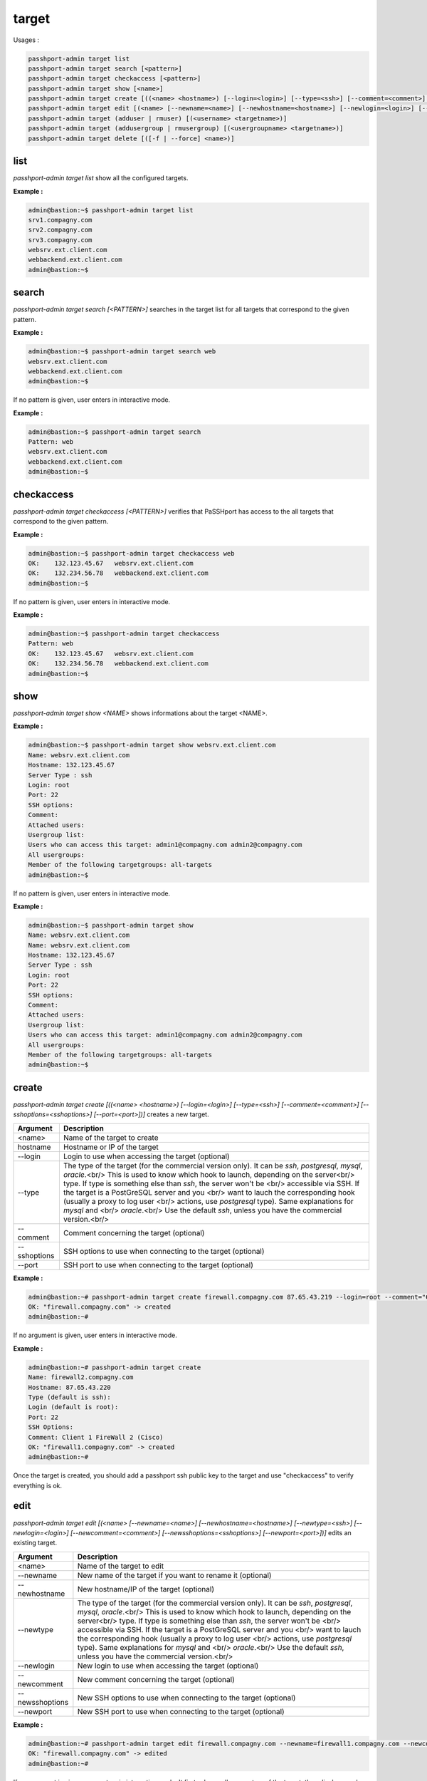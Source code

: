 target
=============================

Usages :

.. code-block:: none

  passhport-admin target list
  passhport-admin target search [<pattern>]
  passhport-admin target checkaccess [<pattern>]
  passhport-admin target show [<name>]
  passhport-admin target create [((<name> <hostname>) [--login=<login>] [--type=<ssh>] [--comment=<comment>] [--sshoptions=<sshoptions>] [--port=<port>])]
  passhport-admin target edit [(<name> [--newname=<name>] [--newhostname=<hostname>] [--newlogin=<login>] [--newcomment=<comment>] [--newsshoptions=<sshoptions>] [--newport=<port>])]
  passhport-admin target (adduser | rmuser) [(<username> <targetname>)]
  passhport-admin target (addusergroup | rmusergroup) [(<usergroupname> <targetname>)]
  passhport-admin target delete [([-f | --force] <name>)]

list
-----

`passhport-admin target list` show all the configured targets.

**Example :**

.. code-block:: none

  admin@bastion:~$ passhport-admin target list
  srv1.compagny.com
  srv2.compagny.com
  srv3.compagny.com
  websrv.ext.client.com
  webbackend.ext.client.com
  admin@bastion:~$

search
---------

`passhport-admin target search [<PATTERN>]` searches in the target list for all targets that correspond to the given pattern.

**Example :**

.. code-block:: none

  admin@bastion:~$ passhport-admin target search web
  websrv.ext.client.com
  webbackend.ext.client.com
  admin@bastion:~$

If no pattern is given, user enters in interactive mode.

**Example :**

.. code-block:: none

  admin@bastion:~$ passhport-admin target search
  Pattern: web
  websrv.ext.client.com
  webbackend.ext.client.com
  admin@bastion:~$

checkaccess
-------------

`passhport-admin target checkaccess [<PATTERN>]` verifies that PaSSHport has access to the all targets that correspond to the given pattern.

**Example :**

.. code-block:: none

  admin@bastion:~$ passhport-admin target checkaccess web
  OK:    132.123.45.67   websrv.ext.client.com
  OK:    132.234.56.78   webbackend.ext.client.com
  admin@bastion:~$

If no pattern is given, user enters in interactive mode.

**Example :**

.. code-block:: none

  admin@bastion:~$ passhport-admin target checkaccess
  Pattern: web
  OK:    132.123.45.67   websrv.ext.client.com
  OK:    132.234.56.78   webbackend.ext.client.com
  admin@bastion:~$

show
-------

`passhport-admin target show <NAME>` shows informations about the target <NAME>.

**Example :**

.. code-block:: none

  admin@bastion:~$ passhport-admin target show websrv.ext.client.com
  Name: websrv.ext.client.com
  Hostname: 132.123.45.67
  Server Type : ssh
  Login: root
  Port: 22
  SSH options:
  Comment: 
  Attached users: 
  Usergroup list: 
  Users who can access this target: admin1@compagny.com admin2@compagny.com
  All usergroups: 
  Member of the following targetgroups: all-targets
  admin@bastion:~$

If no pattern is given, user enters in interactive mode.

**Example :**

.. code-block:: none

  admin@bastion:~$ passhport-admin target show
  Name: websrv.ext.client.com
  Name: websrv.ext.client.com
  Hostname: 132.123.45.67
  Server Type : ssh
  Login: root
  Port: 22
  SSH options:
  Comment: 
  Attached users: 
  Usergroup list: 
  Users who can access this target: admin1@compagny.com admin2@compagny.com
  All usergroups: 
  Member of the following targetgroups: all-targets
  admin@bastion:~$

create
----------

`passhport-admin target create [((<name> <hostname>) [--login=<login>] [--type=<ssh>] [--comment=<comment>] [--sshoptions=<sshoptions>] [--port=<port>])]` creates a new target.

================== ==========================================================================
Argument           Description
================== ==========================================================================
<name>             Name of the target to create

hostname           Hostname or IP of the target

--login            Login to use when accessing the target (optional)

--type             The type of the target (for the commercial version only). 
                   It can be `ssh`, `postgresql`, `mysql`, `oracle`.<br/>
                   This is used to know which hook to launch, depending on the server<br/>
                   type. If type is something else than `ssh`, the server won't be <br/> 
                   accessible via SSH. If the target is a PostGreSQL server and you <br/>
                   want to lauch the corresponding hook (usually a proxy to log user <br/>
                   actions, use `postgresql` type). Same explanations for `mysql` and <br/>
                   `oracle`.<br/>
                   Use the default `ssh`, unless you have the commercial version.<br/>

--comment          Comment concerning the target (optional)

--sshoptions       SSH options to use when connecting to the target (optional)

--port             SSH port to use when connecting to the target (optional)
================== ==========================================================================

**Example :**

.. code-block:: none

  admin@bastion:~# passhport-admin target create firewall.compagny.com 87.65.43.219 --login=root --comment="Client 1 web server number 1"
  OK: "firewall.compagny.com" -> created
  admin@bastion:~#

If no argument is given, user enters in interactive mode.

**Example :**

.. code-block:: none

  admin@bastion:~# passhport-admin target create 
  Name: firewall2.compagny.com
  Hostname: 87.65.43.220
  Type (default is ssh):
  Login (default is root):
  Port: 22
  SSH Options: 
  Comment: Client 1 FireWall 2 (Cisco)
  OK: "firewall1.compagny.com" -> created
  admin@bastion:~#

Once the target is created, you should add a passhport ssh public key to the target and use "checkaccess" to verify everything is ok.

edit
-----------

`passhport-admin target edit [(<name> [--newname=<name>] [--newhostname=<hostname>] [--newtype=<ssh>] [--newlogin=<login>] [--newcomment=<comment>] [--newsshoptions=<sshoptions>] [--newport=<port>])]` edits an existing target.

================== ==========================================================================
Argument           Description
================== ==========================================================================
<name>             Name of the target to edit

--newname          New name of the target if you want to rename it (optional)

--newhostname      New hostname/IP of the target (optional)

--newtype          The type of the target (for the commercial version only). 
                   It can be `ssh`, `postgresql`, `mysql`, `oracle`.<br/>
                   This is used to know which hook to launch, depending on the server<br/>
                   type. If type is something else than `ssh`, the server won't be <br/> 
                   accessible via SSH. If the target is a PostGreSQL server and you <br/>
                   want to lauch the corresponding hook (usually a proxy to log user <br/>
                   actions, use `postgresql` type). Same explanations for `mysql` and <br/>
                   `oracle`.<br/>
                   Use the default `ssh`, unless you have the commercial version.<br/>

--newlogin         New login to use when accessing the target (optional)

--newcomment       New comment concerning the target (optional)

--newsshoptions    New SSH options to use when connecting to the target (optional)

--newport          New SSH port to use when connecting to the target (optional)
================== ==========================================================================

**Example :**

.. code-block:: none

  admin@bastion:~# passhport-admin target edit firewall.compagny.com --newname=firewall1.compagny.com --newcomment="Client 1 FireWall 1 (Cisco)" --newlogin="admin"
  OK: "firewall.compagny.com" -> edited
  admin@bastion:~#

If no argument is given, user enters in interactive mode. It firsts shows all parameters of the target, then displays each parameters for a change. User can keep any previous configured parameter, just by typing "Enter". They only exception is the comment. If user wants to remove the comment, he just type "Enter", and will then be asked if the original comment should be removed or not.

**Example :**

.. code-block:: none

  admin@bastion:~# passhport-admin target edit 
  Name of the target you want to modify: firewall2.compagny.com
  Name: firewall2.compagny.com
  Hostname: 87.65.43.220
  Server Type : ssh
  Login: root
  Port: 22
  SSH options: 
  Comment: Client 1 FireWall 2 (Cisco)
  Attached users: 
  Usergroup list: 
  Users who can access this target: 
  All usergroups: 
  Member of the following targetgroups: 
  New name: 
  New hostname: 
  New Login: admin
  New port: 
  New SSH options: 
  New comment: 
  Remove original comment? [y/N]N
  OK: "firewall2.compagny.com" -> edited
  admin@bastion:~# 

As you can see above, we only changed the "New Login" entry. If an entry is simply replied with "enter", it keeps the previous value.

adduser
-----------

`passhport-admin target adduser [(<username> <targetname>)]` connects a target directly to a user.

================== ===================================================================
Argument           Description
================== ===================================================================
<username>         Name of the user to connect to the target

<targetname>       Name of the target on which to connect the user
================== ===================================================================

**Example :**

.. code-block:: none

  admin@bastion:~# passhport-admin target adduser admin1@compagny.com firewall1.compagny.com 
  OK: "admin1@compagny.com" added to "firewall1.compagny.com"
  admin@bastion:~#

If no argument is given, user enters in interactive mode.

**Example :**

.. code-block:: none

  admin@bastion:~# passhport-admin target adduser
  Username: admin2@compagny.com
  Targetname: firewall2.compagny.com
  OK: "admin2@compagny.com" added to "firewall2.compagny.com"
  admin@bastion:~#

rmuser
-----------

`passhport-admin target rmuser [(<username> <targetname>)]` deletes the direct connection between a target and a user.

================== ===================================================================
Argument           Description
================== ===================================================================
<username>         Name of the user to disconnect to the target

<targetname>       Name of the target on which to disconnect the user
================== ===================================================================

**Example :**

.. code-block:: none

  admin@bastion:~# passhport-admin target rmuser admin1@compagny.com firewall1.compagny.com
  OK: "admin1@compagny.com" removed from "firewall1.compagny.com"
  admin@bastion:~#

If no argument is given, user enters in interactive mode.

**Example :**

.. code-block:: none

  admin@bastion:~# passhport-admin target rmuser 
  Username: admin2@compagny.com
  Targetname: firewall2.compagny.com
  OK: "admin2@compagny.com" removed from "firewall2.compagny.com"
  admin@bastion:~# 

addusergroup
-------------

`passhport-admin target addusergroup [(<usergroupname> <targetname>)]` connects a target directly to a usergroup.

================== ===================================================================
Argument           Description
================== ===================================================================
<usergroupname>    Name of the usergroup to connect to the target

<targetname>       Name of the target on which to connect the usergroup
================== ===================================================================

**Example :**

.. code-block:: none

  admin@bastion:~# passhport-admin target addusergroup firewall-admins firewall1.compagny.com 
  OK: "firewall-admins" added to "firewall1.compagny.com"
  admin@bastion:~#

If no argument is given, user enters in interactive mode.

**Example :**

.. code-block:: none

  admin@bastion:~# passhport-admin target addusergroup
  Usergroupname: firewall-admins
  Targetname: firewall2.compagny.com
  OK: "firewall-admins" added to "firewall2.compagny.com"
  admin@bastion:~#

rmusergroup
-----------

`passhport-admin target delusergroup [(<usergroupname> <targetname>)]` delete the connection between a target and a usergroup.

================== ===================================================================
Argument           Description
================== ===================================================================
<usergroupname>    Name of the usergroup to disconnect to the target

<targetname>       Name of the target on which to disconnect the usergroup
================== ===================================================================

**Example :**

.. code-block:: none

  admin@bastion:~# passhport-admin target addusergroup firewall-admins firewall1.compagny.com 
  OK: "firewall-admins" added to "firewall1.compagny.com"
  admin@bastion:~#

If no argument is given, user enters in interactive mode.

**Example :**

.. code-block:: none

  admin@bastion:~# passhport-admin target addusergroup
  Usergroupname: firewall-admins
  Targetname: firewall2.compagny.com
  OK: "firewall-admins" added to "firewall2.compagny.com"
  admin@bastion:~#

delete
-----------

`passhport-admin target delete [([-f | --force] <name>)]` delete a target.

================== ===================================================================
Argument           Description
================== ===================================================================
<name>             Name of the target to delete

-f or --force      If used, user won't be prompt for confirmation
================== ===================================================================

**Example :**

.. code-block:: none

  admin@bastion:~# passhport-admin target delete firewall1.compagny.com 
  Name: firewall1.compagny.com
  Hostname: firewall1.compagny.com
  Server Type : ssh
  Login: admin
  Port: 22
  SSH options: 
  Comment: Client 1 FireWall 1 (Cisco)
  Attached users: 
  Usergroup list: firewall-admins
  Users who can access this target: 
  All usergroups: firewall-admins
  Member of the following targetgroups: 
  Are you sure you want to delete firewall1.compagny.com? [y/N] y
  OK: "firewall1.compagny.com" -> deleted
  admin@bastion:~#

If no argument is given, user enters in interactive mode.

**Example :**

.. code-block:: none

  admin@bastion:~# passhport-admin target delete
  Name: firewall2.compagny.com
  Name: firewall2.compagny.com
  Hostname: 87.65.43.220
  Server Type : ssh
  Login: admin
  Port: 22
  SSH options: 
  Comment: Client 1 FireWall 2 (Cisco)
  Attached users: 
  Usergroup list: firewall-admins network-admins
  Users who can access this target: 
  All usergroups: firewall-admins network-admins
  Member of the following targetgroups: 
  Are you sure you want to delete firewall2.compagny.com? [y/N] y
  OK: "firewall2.compagny.com" -> deleted
  admin@bastion:~# 
